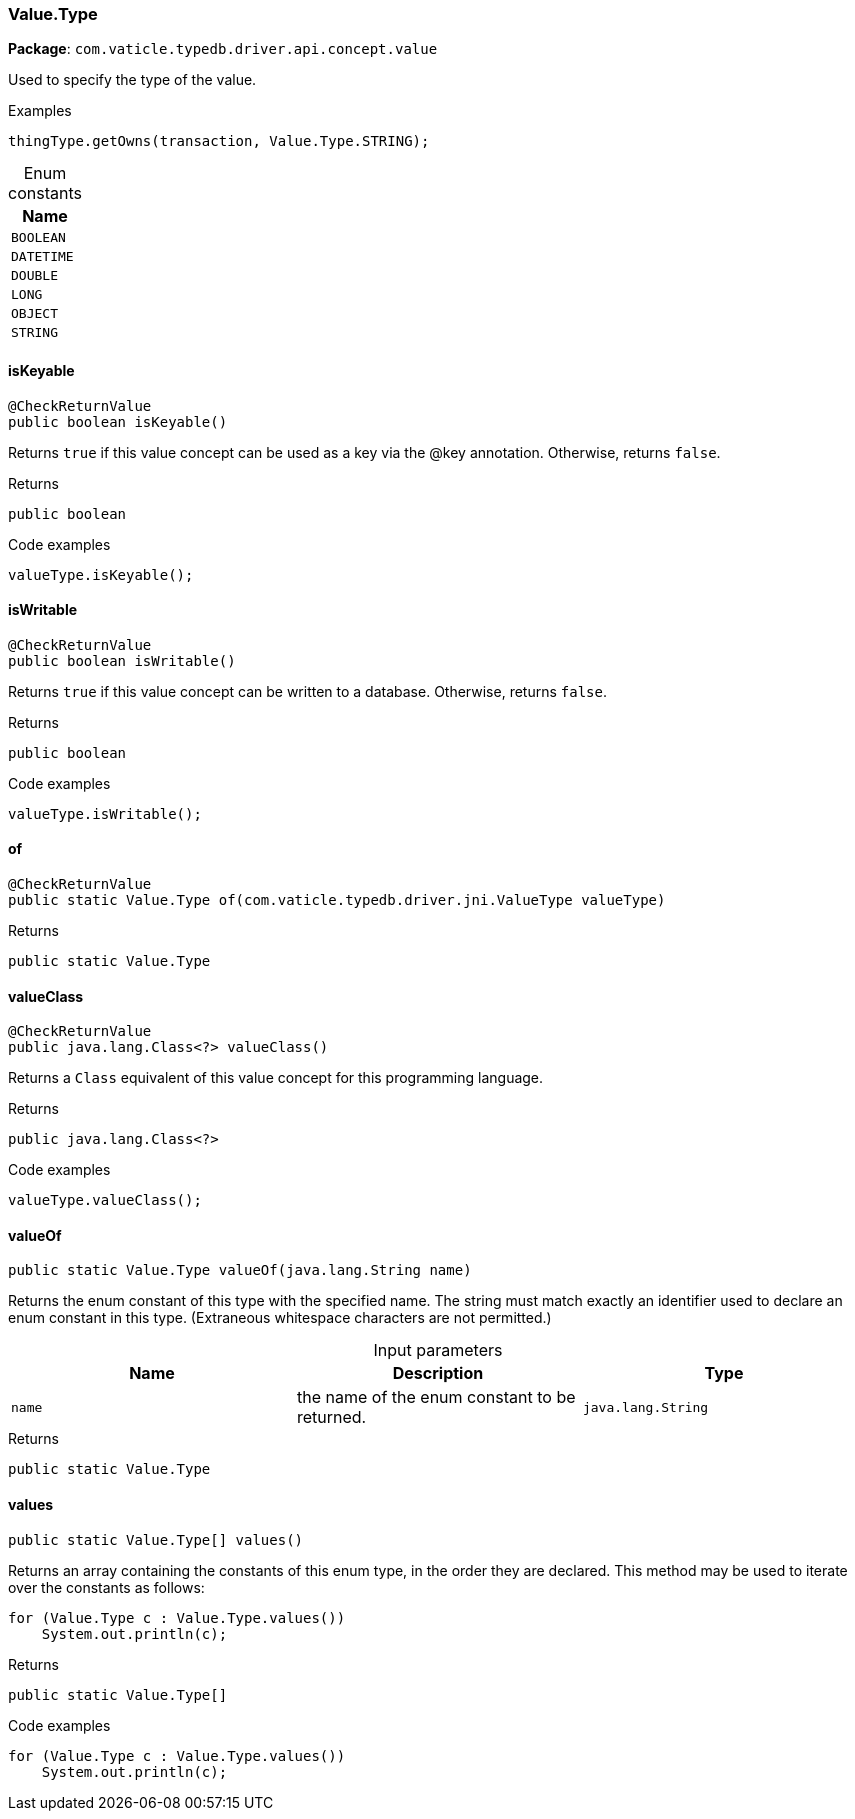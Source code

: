 [#_Value_Type]
=== Value.Type

*Package*: `com.vaticle.typedb.driver.api.concept.value`

Used to specify the type of the value. 


[caption=""]
.Examples
[source,java]
----
thingType.getOwns(transaction, Value.Type.STRING);
----

[caption=""]
.Enum constants
// tag::enum_constants[]
[cols=""]
[options="header"]
|===
|Name
a| `BOOLEAN`
a| `DATETIME`
a| `DOUBLE`
a| `LONG`
a| `OBJECT`
a| `STRING`
|===
// end::enum_constants[]

// tag::methods[]
[#_Value_Type_isKeyable_]
==== isKeyable

[source,java]
----
@CheckReturnValue
public boolean isKeyable()
----

Returns ``true`` if this value concept can be used as a key via the @key annotation. Otherwise, returns ``false``. 


[caption=""]
.Returns
`public boolean`

[caption=""]
.Code examples
[source,java]
----
valueType.isKeyable();
----

[#_Value_Type_isWritable_]
==== isWritable

[source,java]
----
@CheckReturnValue
public boolean isWritable()
----

Returns ``true`` if this value concept can be written to a database. Otherwise, returns ``false``. 


[caption=""]
.Returns
`public boolean`

[caption=""]
.Code examples
[source,java]
----
valueType.isWritable();
----

[#_Value_Type_of_com_vaticle_typedb_driver_jni_ValueType]
==== of

[source,java]
----
@CheckReturnValue
public static Value.Type of​(com.vaticle.typedb.driver.jni.ValueType valueType)
----



[caption=""]
.Returns
`public static Value.Type`

[#_Value_Type_valueClass_]
==== valueClass

[source,java]
----
@CheckReturnValue
public java.lang.Class<?> valueClass()
----

Returns a ``Class`` equivalent of this value concept for this programming language. 


[caption=""]
.Returns
`public java.lang.Class<?>`

[caption=""]
.Code examples
[source,java]
----
valueType.valueClass();
----

[#_Value_Type_valueOf_java_lang_String]
==== valueOf

[source,java]
----
public static Value.Type valueOf​(java.lang.String name)
----

Returns the enum constant of this type with the specified name. The string must match exactly an identifier used to declare an enum constant in this type. (Extraneous whitespace characters are not permitted.)

[caption=""]
.Input parameters
[cols=",,"]
[options="header"]
|===
|Name |Description |Type
a| `name` a| the name of the enum constant to be returned. a| `java.lang.String`
|===

[caption=""]
.Returns
`public static Value.Type`

[#_Value_Type_values_]
==== values

[source,java]
----
public static Value.Type[] values()
----

Returns an array containing the constants of this enum type, in the order they are declared. This method may be used to iterate over the constants as follows: 
[source,java]
----
for (Value.Type c : Value.Type.values())
    System.out.println(c);

----


[caption=""]
.Returns
`public static Value.Type[]`

[caption=""]
.Code examples
[source,java]
----
for (Value.Type c : Value.Type.values())
    System.out.println(c);
----

// end::methods[]

